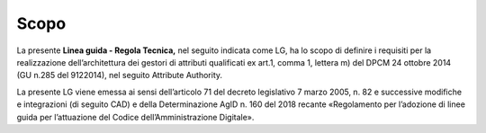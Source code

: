 Scopo
=====

La presente **Linea guida - Regola Tecnica,** nel seguito indicata come
LG, ha lo scopo di definire i requisiti per la realizzazione
dell’architettura dei gestori di attributi qualificati ex art.1, comma
1, lettera m) del DPCM 24 ottobre 2014 (GU n.285 del 9­12­2014), nel
seguito Attribute Authority.

La presente LG viene emessa ai sensi dell’articolo 71 del decreto
legislativo 7 marzo 2005, n. 82 e successive modifiche e integrazioni
(di seguito CAD) e della Determinazione AgID n. 160 del 2018 recante
«Regolamento per l’adozione di linee guida per l’attuazione del Codice
dell’Amministrazione Digitale».
